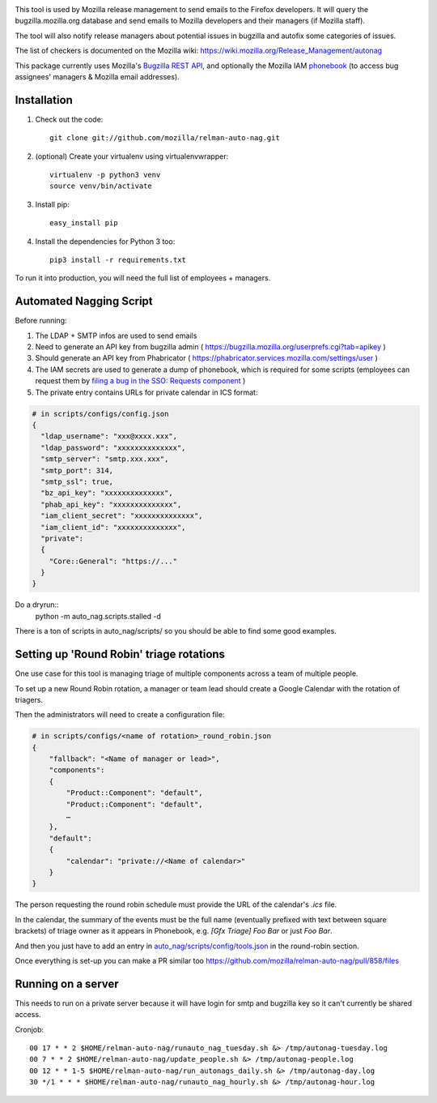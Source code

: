 .. image:: https://community-tc.services.mozilla.com/api/github/v1/repository/mozilla/relman-auto-nag/master/badge.svg
    :target: https://community-tc.services.mozilla.com/api/github/v1/repository/mozilla/relman-auto-nag/master/latest
.. image:: https://coveralls.io/repos/github/mozilla/relman-auto-nag/badge.svg
    :target: https://coveralls.io/github/mozilla/relman-auto-nag


This tool is used by Mozilla release management to send emails to the Firefox developers. It will query the bugzilla.mozilla.org database and send emails to Mozilla developers and their managers (if Mozilla staff).

The tool will also notify release managers about potential issues in bugzilla and autofix some categories of issues.

The list of checkers is documented on the Mozilla wiki:
https://wiki.mozilla.org/Release_Management/autonag


This package currently uses Mozilla's `Bugzilla REST API <https://wiki.mozilla.org/Bugzilla:REST_API>`_, and optionally the Mozilla IAM `phonebook <https://github.com/mozilla-iam/cis/blob/master/docs/PersonAPI.md>`_ (to access bug assignees' managers & Mozilla email addresses).


Installation
------------

#. Check out the code::

    git clone git://github.com/mozilla/relman-auto-nag.git

#. (optional) Create your virtualenv using virtualenvwrapper::

    virtualenv -p python3 venv
    source venv/bin/activate

#. Install pip::

    easy_install pip

#. Install the dependencies for Python 3 too::

    pip3 install -r requirements.txt


To run it into production, you will need the full list of employees + managers.

Automated Nagging Script
------------------------

Before running:

1. The LDAP + SMTP infos are used to send emails
2. Need to generate an API key from bugzilla admin ( https://bugzilla.mozilla.org/userprefs.cgi?tab=apikey )
3. Should generate an API key from Phabricator ( https://phabricator.services.mozilla.com/settings/user )
4. The IAM secrets are used to generate a dump of phonebook, which is required for some scripts (employees can request them by `filing a bug in the SSO: Requests component <https://bugzilla.mozilla.org/enter_bug.cgi?product=Infrastructure%20%26%20Operations&component=SSO%3A%20Requests>`_ )
5. The private entry contains URLs for private calendar in ICS format:

.. code-block:: json

    # in scripts/configs/config.json
    {
      "ldap_username": "xxx@xxxx.xxx",
      "ldap_password": "xxxxxxxxxxxxxx",
      "smtp_server": "smtp.xxx.xxx",
      "smtp_port": 314,
      "smtp_ssl": true,
      "bz_api_key": "xxxxxxxxxxxxxx",
      "phab_api_key": "xxxxxxxxxxxxxx",
      "iam_client_secret": "xxxxxxxxxxxxxx",
      "iam_client_id": "xxxxxxxxxxxxxx",
      "private":
      {
        "Core::General": "https://..."
      }
    }

Do a dryrun::
    python -m auto_nag.scripts.stalled -d

There is a ton of scripts in auto_nag/scripts/ so you should be able to find some good examples.

Setting up 'Round Robin' triage rotations
-----------------------------------------

One use case for this tool is managing triage of multiple components across a team of multiple people.

To set up a new Round Robin rotation, a manager or team lead should create a Google Calendar with the rotation of triagers.

Then the administrators will need to create a configuration file:

.. code-block:: json

    # in scripts/configs/<name of rotation>_round_robin.json
    {
        "fallback": "<Name of manager or lead>",
        "components":
        {
            "Product::Component": "default",
            "Product::Component": "default",
            …
        },
        "default":
        {
            "calendar": "private://<Name of calendar>"
        }
    }

The person requesting the round robin schedule must provide the URL of the calendar's `.ics` file.

In the calendar, the summary of the events must be the full name (eventually prefixed with text between square brackets) of triage owner as it appears in Phonebook, e.g. `[Gfx Triage] Foo Bar` or just `Foo Bar`.

And then you just have to add an entry in `auto_nag/scripts/config/tools.json <https://github.com/mozilla/relman-auto-nag/blob/333ec164ba5c3ceebf3c39cf84196fa35c667b1b/auto_nag/scripts/configs/tools.json#L2>`_ in the round-robin section.

Once everything is set-up you can make a PR similar too https://github.com/mozilla/relman-auto-nag/pull/858/files

Running on a server
-------------------

This needs to run on a private server because it will have login for smtp and bugzilla key so it can't currently be shared access.

Cronjob::

  00 17 * * 2 $HOME/relman-auto-nag/runauto_nag_tuesday.sh &> /tmp/autonag-tuesday.log
  00 7 * * 2 $HOME/relman-auto-nag/update_people.sh &> /tmp/autonag-people.log
  00 12 * * 1-5 $HOME/relman-auto-nag/run_autonags_daily.sh &> /tmp/autonag-day.log
  30 */1 * * * $HOME/relman-auto-nag/runauto_nag_hourly.sh &> /tmp/autonag-hour.log
